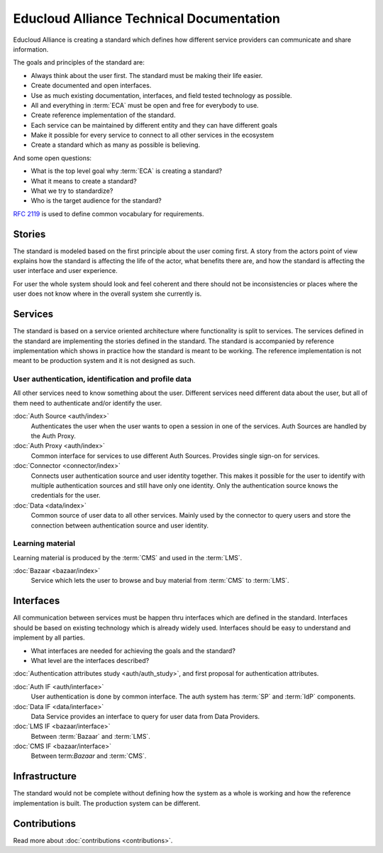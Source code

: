 
Educloud Alliance Technical Documentation
*****************************************

Educloud Alliance is creating a standard which defines how different service providers
can communicate and share information.

The goals and principles of the standard are:

* Always think about the user first. The standard must be making their life easier.
* Create documented and open interfaces.
* Use as much existing documentation, interfaces, and field tested technology as possible.
* All and everything in :term:`ECA` must be open and free for everybody to use.
* Create reference implementation of the standard.
* Each service can be maintained by different entity and they can have different goals
* Make it possible for every service to connect to all other services in the ecosystem
* Create a standard which as many as possible is believing.

And some open questions:

* What is the top level goal why :term:`ECA` is creating a standard?
* What it means to create a standard?
* What we try to standardize?
* Who is the target audience for the standard?

.. image:: standard.png

`RFC 2119`__ is used to define common vocabulary for requirements.

__ https://www.ietf.org/rfc/rfc2119.txt

Stories
=======

The standard is modeled based on the first principle about the user coming first.
A story from the actors point of view explains how the standard is affecting
the life of the actor, what benefits there are, and how the standard is affecting
the user interface and user experience.

For user the whole system should look and feel coherent and there should not be
inconsistencies or places where the user does not know where in the overall
system she currently is.


Services
========

The standard is based on a service oriented architecture where functionality
is split to services. The services defined in the standard are implementing
the stories defined in the standard. The standard is accompanied by reference
implementation which shows in practice how the standard is meant to be working.
The reference implementation is not meant to be production system and it is
not designed as such.

.. image:: services.png

User authentication, identification and profile data
----------------------------------------------------

All other services need to know something about the user. Different services
need different data about the user, but all of them need to authenticate and/or
identify the user.

:doc:`Auth Source <auth/index>`
  Authenticates the user when the user wants to open a session in one of the
  services. Auth Sources are handled by the Auth Proxy.

:doc:`Auth Proxy <auth/index>`
  Common interface for services to use different Auth Sources.
  Provides single sign-on for services.

:doc:`Connector <connector/index>`
  Connects user authentication source and user identity together.
  This makes it possible for the user to identify with multiple
  authentication sources and still have only one identity.
  Only the authentication source knows the credentials for the user.

:doc:`Data <data/index>`
  Common source of user data to all other services.
  Mainly used by the connector to query users and store
  the connection between authentication source and user identity.

Learning material
-----------------

Learning material is produced by the :term:`CMS` and used in the :term:`LMS`.

:doc:`Bazaar <bazaar/index>`
  Service which lets the user to browse and buy material from :term:`CMS` to :term:`LMS`.


Interfaces
==========

All communication between services must be happen thru interfaces which are
defined in the standard. Interfaces should be based on existing technology
which is already widely used. Interfaces should be easy to understand and
implement by all parties.

* What interfaces are needed for achieving the goals and the standard?
* What level are the interfaces described?

:doc:`Authentication attributes study <auth/auth_study>`, and first proposal for
authentication attributes.

.. image:: bus.png

:doc:`Auth IF <auth/interface>`
  User authentication is done by common interface.
  The auth system has :term:`SP` and :term:`IdP` components.

:doc:`Data IF <data/interface>`
  Data Service provides an interface to query for user data from Data Providers.

:doc:`LMS IF <bazaar/interface>`
  Between :term:`Bazaar` and :term:`LMS`.

:doc:`CMS IF <bazaar/interface>`
  Between term:`Bazaar` and :term:`CMS`.


Infrastructure
==============

The standard would not be complete without defining how the system as a whole
is working and how the reference implementation is built. The production
system can be different.

Contributions
=============


Read more about :doc:`contributions <contributions>`.

